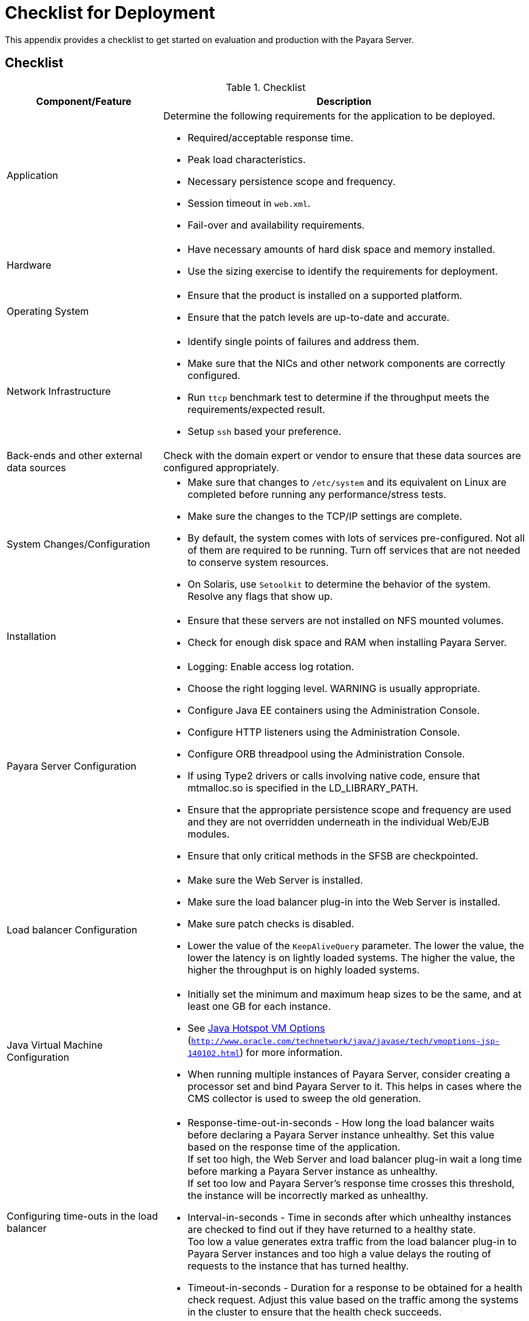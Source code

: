 [[checklist-for-deployment]]
= Checklist for Deployment

This appendix provides a checklist to get started on evaluation and production with the Payara Server.

[[checklist]]
== Checklist

.Checklist
[cols="3,7",options="header"]
|===
|Component/Feature |Description
|Application a| Determine the following requirements for the application to be deployed.

* Required/acceptable response time.
* Peak load characteristics.
* Necessary persistence scope and frequency.
* Session timeout in `web.xml`.
* Fail-over and availability requirements.

|Hardware a|
* Have necessary amounts of hard disk space and memory installed.
* Use the sizing exercise to identify the requirements for deployment.

|Operating System a|
* Ensure that the product is installed on a supported platform.
* Ensure that the patch levels are up-to-date and accurate.

|Network Infrastructure a|
* Identify single points of failures and address them.
* Make sure that the NICs and other network components are correctly configured.
* Run `ttcp` benchmark test to determine if the throughput meets the requirements/expected result.
* Setup `ssh` based your preference.

|Back-ends and other external data sources |Check with the domain expert or vendor to ensure that these data sources are configured appropriately.

|System Changes/Configuration a|
* Make sure that changes to `/etc/system` and its equivalent on Linux are completed before running any performance/stress tests.
* Make sure the changes to the TCP/IP settings are complete.
* By default, the system comes with lots of services pre-configured. Not all of them are required to be running. Turn off services that are not needed to conserve system resources.
* On Solaris, use `Setoolkit` to determine the behavior of the system. Resolve any flags that show up.

|Installation a|
* Ensure that these servers are not installed on NFS mounted volumes.
* Check for enough disk space and RAM when installing Payara Server.

|Payara Server Configuration a|
* Logging: Enable access log rotation.
* Choose the right logging level. WARNING is usually appropriate.
* Configure Java EE containers using the Administration Console.
* Configure HTTP listeners using the Administration Console.
* Configure ORB threadpool using the Administration Console.
* If using Type2 drivers or calls involving native code, ensure that mtmalloc.so is specified in the LD_LIBRARY_PATH.
* Ensure that the appropriate persistence scope and frequency are used and they are not overridden underneath in the individual Web/EJB modules.
* Ensure that only critical methods in the SFSB are checkpointed.

|Load balancer Configuration a|
* Make sure the Web Server is installed.
* Make sure the load balancer plug-in into the Web Server is installed.
* Make sure patch checks is disabled.
* Lower the value of the `KeepAliveQuery` parameter. The lower the value, the lower the latency is on lightly loaded systems. The higher the value, the higher the throughput is on highly loaded systems.

|Java Virtual Machine Configuration a|
* Initially set the minimum and maximum heap sizes to be the same, and at least one GB for each instance.
* See http://www.oracle.com/technetwork/java/javase/tech/vmoptions-jsp-140102.html[Java Hotspot VM Options] (`http://www.oracle.com/technetwork/java/javase/tech/vmoptions-jsp-140102.html`) for more information.
* When running multiple instances of Payara Server, consider creating a processor set and bind Payara Server to it. This helps in cases where the CMS collector is used to sweep the old generation.

|Configuring time-outs in the load balancer a|
* Response-time-out-in-seconds - How long the load balancer waits before declaring a Payara Server instance unhealthy. Set this value based on the response time of the application. +
If set too high, the Web Server and load balancer plug-in wait a long time before marking a Payara Server instance as unhealthy. +
If set too low and Payara Server's response time crosses this threshold, the instance will be incorrectly marked as unhealthy.
* Interval-in-seconds - Time in seconds after which unhealthy instances are checked to find out if they have returned to a healthy state. +
Too low a value generates extra traffic from the load balancer plug-in to Payara Server instances and too high a value delays the routing of requests to the instance that has turned healthy.
* Timeout-in-seconds - Duration for a response to be obtained for a health check request. Adjust this value based on the traffic among the systems in the cluster to ensure that the health check succeeds.

|Configuring time-outs in Payara Server a|
* Max-wait-time-millis - Wait time to get a connection from the pool before throwing an exception. Default is 6 s.
Consider changing this value for highly loaded systems where the size of the data being persisted is greater than 50 KB.
* Cache-idle-timeout-in-seconds - Time an EJB is allowed to be idle in the cache before it gets passivated. Applies only to entity beans and stateful session beans.
* Removal-timeout-in-seconds - Time that an EJB remains passivated (idle in the backup store). Default value is 60 minutes. Adjust this value based on the need for SFSB failover.

|Tune VM Garbage Collection (GC) a|
Garbage collection pauses of four seconds or more can cause intermittent problems in persisting session state. To avoid this problem, tune the VM heap.
In cases where even a single failure to persist data is unacceptable or when the system is not fully loaded, use the CMS collector or the throughput collector.

These can be enabled by adding:

`<jvm-options>-XX:+UseConcMarkSweepGC</jvm-options>`

This option may decrease throughput.

|===